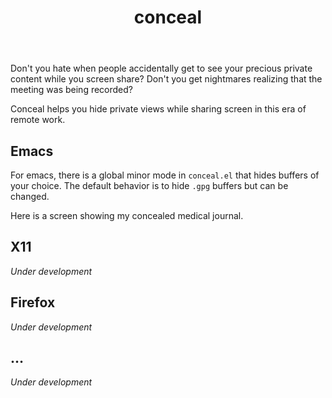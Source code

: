 #+TITLE: conceal

Don't you hate when people accidentally get to see your precious private content
while you screen share? Don't you get nightmares realizing that the meeting was
being recorded?

Conceal helps you hide private views while sharing screen in this era of remote
work.

** Emacs
For emacs, there is a global minor mode in =conceal.el= that hides buffers of your
choice. The default behavior is to hide =.gpg= buffers but can be changed.

Here is a screen showing my concealed medical journal.

[[file:./screen.png]]

** X11
/Under development/

** Firefox
/Under development/

** ...
/Under development/
